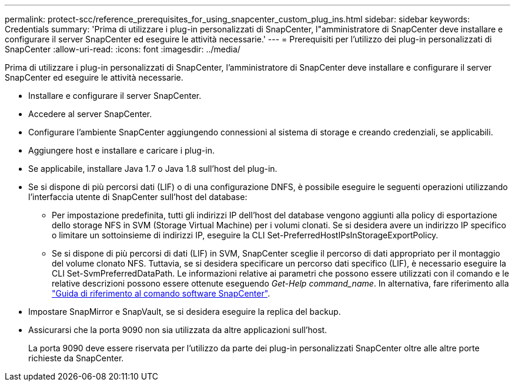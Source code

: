 ---
permalink: protect-scc/reference_prerequisites_for_using_snapcenter_custom_plug_ins.html 
sidebar: sidebar 
keywords: Credentials 
summary: 'Prima di utilizzare i plug-in personalizzati di SnapCenter, l"amministratore di SnapCenter deve installare e configurare il server SnapCenter ed eseguire le attività necessarie.' 
---
= Prerequisiti per l'utilizzo dei plug-in personalizzati di SnapCenter
:allow-uri-read: 
:icons: font
:imagesdir: ../media/


[role="lead"]
Prima di utilizzare i plug-in personalizzati di SnapCenter, l'amministratore di SnapCenter deve installare e configurare il server SnapCenter ed eseguire le attività necessarie.

* Installare e configurare il server SnapCenter.
* Accedere al server SnapCenter.
* Configurare l'ambiente SnapCenter aggiungendo connessioni al sistema di storage e creando credenziali, se applicabili.
* Aggiungere host e installare e caricare i plug-in.
* Se applicabile, installare Java 1.7 o Java 1.8 sull'host del plug-in.
* Se si dispone di più percorsi dati (LIF) o di una configurazione DNFS, è possibile eseguire le seguenti operazioni utilizzando l'interfaccia utente di SnapCenter sull'host del database:
+
** Per impostazione predefinita, tutti gli indirizzi IP dell'host del database vengono aggiunti alla policy di esportazione dello storage NFS in SVM (Storage Virtual Machine) per i volumi clonati. Se si desidera avere un indirizzo IP specifico o limitare un sottoinsieme di indirizzi IP, eseguire la CLI Set-PreferredHostIPsInStorageExportPolicy.
** Se si dispone di più percorsi di dati (LIF) in SVM, SnapCenter sceglie il percorso di dati appropriato per il montaggio del volume clonato NFS. Tuttavia, se si desidera specificare un percorso dati specifico (LIF), è necessario eseguire la CLI Set-SvmPreferredDataPath. Le informazioni relative ai parametri che possono essere utilizzati con il comando e le relative descrizioni possono essere ottenute eseguendo _Get-Help command_name_. In alternativa, fare riferimento alla https://library.netapp.com/ecm/ecm_download_file/ECMLP2877144["Guida di riferimento al comando software SnapCenter"^].


* Impostare SnapMirror e SnapVault, se si desidera eseguire la replica del backup.
* Assicurarsi che la porta 9090 non sia utilizzata da altre applicazioni sull'host.
+
La porta 9090 deve essere riservata per l'utilizzo da parte dei plug-in personalizzati SnapCenter oltre alle altre porte richieste da SnapCenter.



